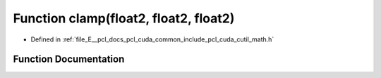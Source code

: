 .. _exhale_function_cuda_2common_2include_2pcl_2cuda_2cutil__math_8h_1a3358bb66320d1f729c373dc6b263f3a9:

Function clamp(float2, float2, float2)
======================================

- Defined in :ref:`file_E__pcl_docs_pcl_cuda_common_include_pcl_cuda_cutil_math.h`


Function Documentation
----------------------


.. doxygenfunction:: clamp(float2, float2, float2)
